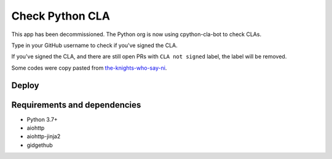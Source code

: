 Check Python CLA
----------------

This app has been decommissioned. The Python org is now using cpython-cla-bot to check CLAs.


.. image:: https://img.shields.io/badge/code%20style-black-000000.svg
    :target: https://github.com/ambv/black

.. image:: https://travis-ci.com/Mariatta/check_python_cla.svg?branch=master
    :target: https://travis-ci.com/Mariatta/check_python_cla

.. image:: https://codecov.io/gh/Mariatta/check_python_cla/branch/master/graph/badge.svg
    :target: https://codecov.io/gh/Mariatta/check_python_cla

.. image:: https://mariatta.ca/github-buttons/github-btn.html?user=mariatta&type=sponsor
    :target: https://github.com/users/Mariatta/sponsorship

.. image:: https://img.shields.io/badge/Say%20Thanks-!-1EAEDB.svg
    :target: https://saythanks.io/to/Mariatta



Type in your GitHub username to check if you've signed the CLA.

If you've signed the CLA, and there are still open PRs with ``CLA not signed`` label,
the label will be removed.

Some codes were copy pasted from `the-knights-who-say-ni <https://github.com/python/the-knights-who-say-ni>`_.


Deploy
======

|Deploy|

.. |Deploy| image:: https://www.herokucdn.com/deploy/button.svg
   :target: https://heroku.com/deploy?template=https://github.com/mariatta/check_python_cla


Requirements and dependencies
=============================

- Python 3.7+
- aiohttp
- aiohttp-jinja2
- gidgethub
